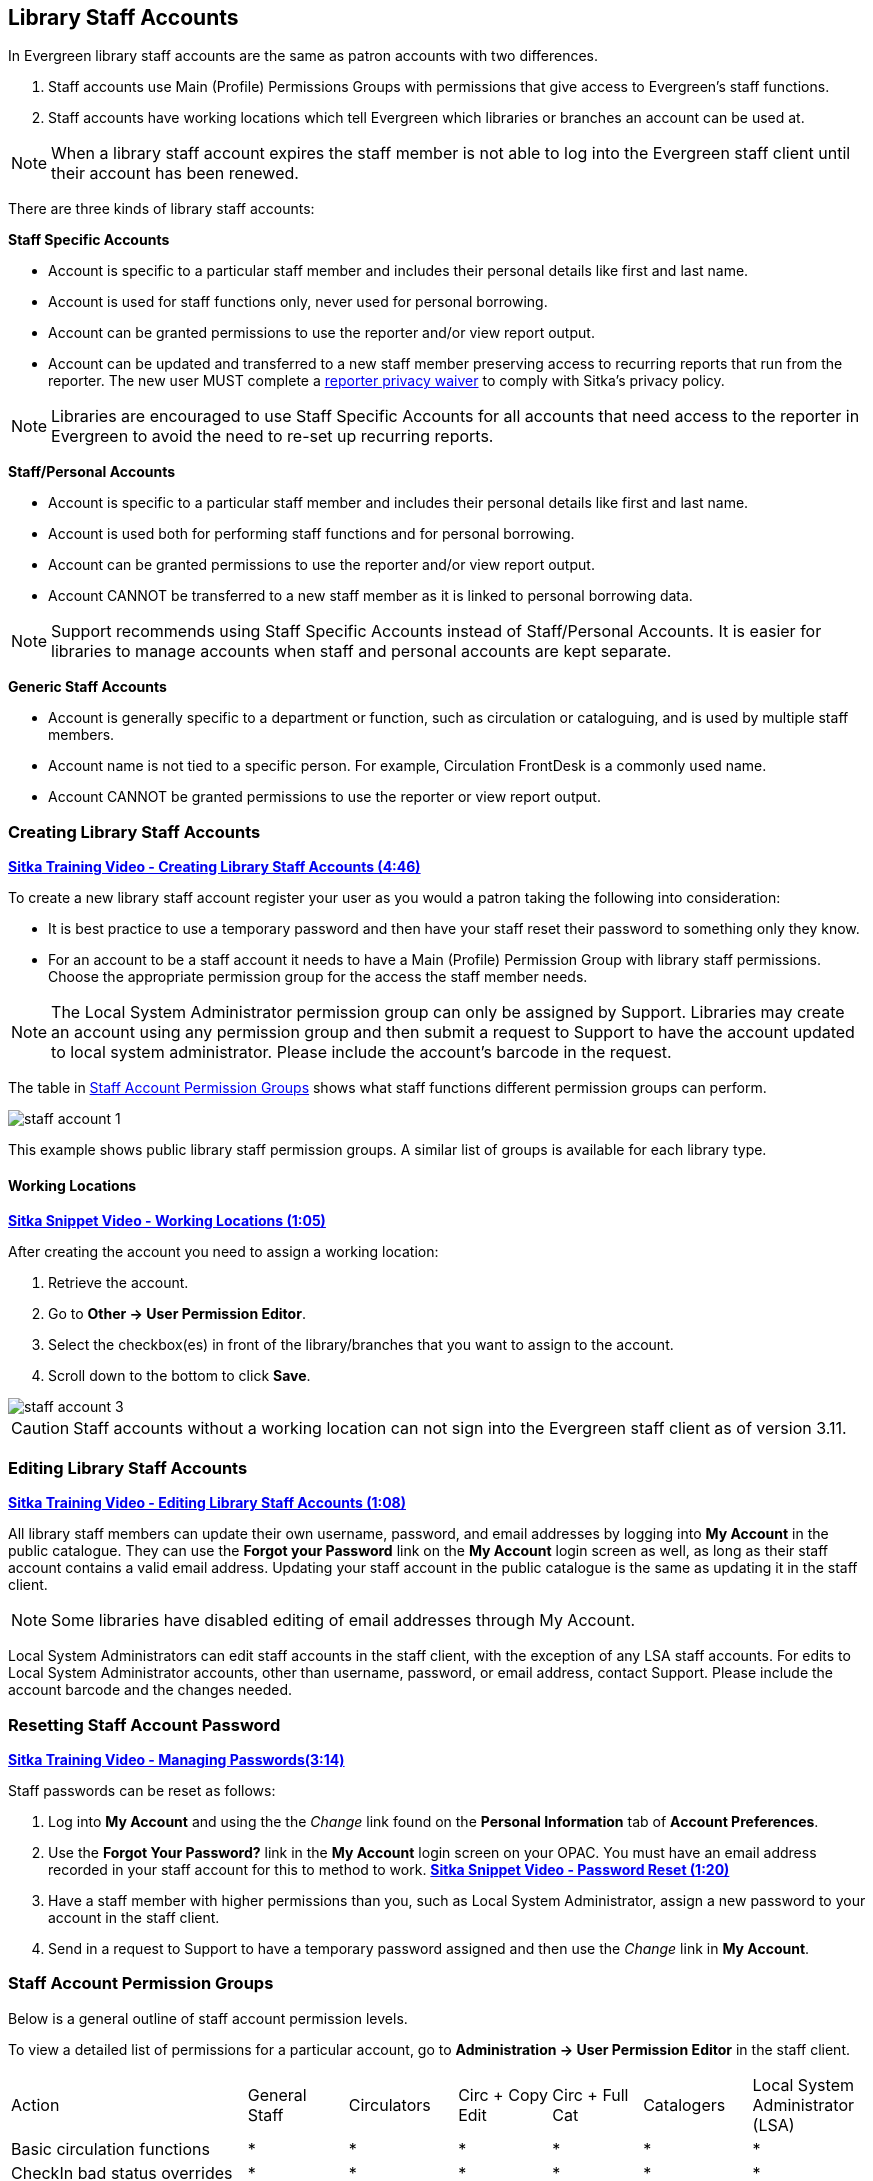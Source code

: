 Library Staff Accounts
----------------------
[[library-staff-accounts]]
[[local-system-administrators]]

In Evergreen library staff accounts are the same as patron accounts with two differences.

. Staff accounts use Main (Profile) Permissions Groups with permissions that give access to 
Evergreen’s staff functions.
. Staff accounts have working locations which tell Evergreen which libraries or branches 
an account can be used at.

NOTE: When a library staff account expires the staff member is not able to log into the 
Evergreen staff client until their account has been renewed. 

There are three kinds of library staff accounts:

*Staff Specific Accounts*

* Account is specific to a particular staff member and includes their personal details like first 
and last name.
* Account is used for staff functions only, never used for personal borrowing.
* Account can be granted permissions to use the reporter and/or view report output.
* Account can be updated and transferred to a new staff member preserving access to recurring reports
that run from the reporter.  The new user MUST complete a 
 https://bc.libraries.coop/support/sitka/reporter-privacy-waiver/[reporter privacy waiver] to comply 
 with Sitka’s privacy policy.
 
NOTE: Libraries are encouraged to use Staff Specific Accounts for all accounts that need access to the 
reporter in Evergreen to avoid the need to re-set up recurring reports.

*Staff/Personal Accounts*

* Account is specific to a particular staff member and includes their personal details like first 
and last name.
* Account is used both for performing staff functions and for personal borrowing.
* Account can be granted permissions to use the reporter and/or view report output.
* Account CANNOT be transferred to a new staff member as it is linked to personal borrowing data.

NOTE: Support recommends using Staff Specific Accounts instead of Staff/Personal Accounts. It is easier 
for libraries to manage accounts when staff and personal accounts are kept separate.

*Generic Staff Accounts*

* Account is generally specific to a department or function, such as circulation or cataloguing, and is used
by multiple staff members.
* Account name is not tied to a specific person.  For example, Circulation FrontDesk is a commonly used name.
* Account CANNOT be granted permissions to use the reporter or view report output.


Creating Library Staff Accounts
~~~~~~~~~~~~~~~~~~~~~~~~~~~~~~~

link:https://youtu.be/8GXNpN-pxiM[*Sitka Training Video - Creating Library Staff Accounts (4:46)*]

To create a new library staff account register your user as you would a patron taking the following 
into consideration:

* It is best practice to use a temporary password and then have your staff reset their password to something 
only they know.
* For an account to be a staff account it needs to have a Main (Profile) Permission Group with library 
staff permissions.  Choose the appropriate permission group for the access the staff member needs.  

NOTE: The Local System Administrator permission group can only be assigned by Support.  Libraries may create 
an account using any permission group and then submit a request to Support to have the account updated to 
local system administrator. Please include the account's barcode in the request.

The table in 
http://docs.libraries.coop/sitka/_staff_account_permission_groups.html[Staff Account Permission Groups]
 shows what staff functions different permission groups can perform.

image::images/admin/staff-account-1.png[scaledwidth="50%"]

This example shows public library staff permission groups.  A similar list of 
groups is available for each library type. 

Working Locations
^^^^^^^^^^^^^^^^^
[[working-locations]]

link:https://youtu.be/VnY9NjaTxFc[*Sitka Snippet Video - Working Locations (1:05)*]

After creating the account you need to assign a working location:

. Retrieve the account.
. Go to *Other -> User Permission Editor*.
. Select the checkbox(es) in front of the library/branches that you want to assign to the account.
. Scroll down to the bottom to click *Save*.

image::images/admin/staff-account-3.png[]

CAUTION: Staff accounts without a working location can not sign into the Evergreen staff client as of version 3.11. 

Editing Library Staff Accounts
~~~~~~~~~~~~~~~~~~~~~~~~~~~~~~

link:https://youtu.be/kQ9HD5SFcFU[*Sitka Training Video - Editing Library Staff Accounts (1:08)*]

All library staff members can update their own username, password, and email addresses by logging 
into *My Account* in the public catalogue.  They can use the *Forgot your Password* link on the *My Account* 
login screen as well, as long as their staff account contains a valid email address. Updating your 
staff account in the public catalogue is the same as updating it in the staff client.

NOTE: Some libraries have disabled editing of email addresses through My Account.

Local System Administrators can edit staff accounts in the staff client, with the exception of any LSA staff 
accounts.  For edits to Local System Administrator accounts, other than username, password, or 
email address, contact Support. Please include the account barcode and the changes needed.


Resetting Staff Account Password
~~~~~~~~~~~~~~~~~~~~~~~~~~~~~~~~

https://youtu.be/ooFhxUEl29c[*Sitka Training Video - Managing Passwords(3:14)*]

Staff passwords can be reset as follows:

. Log into *My Account* and using the the _Change_ link found on the *Personal Information* tab of 
*Account Preferences*.

. Use the *Forgot Your Password?* link in the *My Account* login screen on your OPAC. You must have an email 
address recorded in your staff account for this to method to work.  
link:https://www.youtube.com/watch?v=L03pBsN5u0c&t[*Sitka Snippet Video - Password Reset (1:20)*]

. Have a staff member with higher permissions than you, such as Local System Administrator, assign a new 
password to your account in the staff client.

. Send in a request to Support to have a temporary password assigned and then use 
the _Change_ link in *My Account*.


Staff Account Permission Groups
~~~~~~~~~~~~~~~~~~~~~~~~~~~~~~~

Below is a general outline of staff account permission levels.  

To view a detailed list of permissions 
for a particular account, go to *Administration -> User Permission Editor* in the staff client.

[option="header"]
|===
| Action	| General Staff	| Circulators	| Circ + Copy Edit	| Circ + Full Cat	| Catalogers	| Local System Administrator (LSA)
| Basic circulation functions	| *	| *	| *	| *	| *	| *
| CheckIn bad status overrides	| *	| *	| *	| *	| *	| *
| CheckIn Missing/Lost/ClaimedReturned overrides|	| *	| *	| *	| 	 	| *
| CheckOut overrides	 	| *	| *	| *	 |	| *     |
| MaxRenewalReached override	|	| *	| *	| *	| *	| *
| Basic patron record	| *	| *	| *	| *	| *	| *
| Bar patrons	| *	| *	| *	| *	| 	| *
| Unbar patrons	 	| 	| *	| *	| *	|      | *
| Merge/delete patrons	| 	| 	| 	|	| 	| *
| Patron restriction overrides	 |	| *	| *	| *	| 	| *
| Bills and payments	| *	| *	| *	| *	| 	| *
| Holds	| *	| *	| *	| *	| *	| *
| Item/volume records	 |	| 	| *	| *	| *	| *
| Bib records	 |	 |	 |	| *	| *	| *
| Buckets	| *	| *	| *	| *	| *	| *
| Create/upload offline transactions	| *	| *	| *	| *	| *	| *
| Process offline transactions	 |	 |	 |	| 	 |	| *
| Transit	| *	| *	| *	| *	| *	| *
| Abort remote transit	 |	 |	| *	| *	| *	| *
| Receive serials	 |	 | * | *	| *	| *	| *
| Create serials subscriptions	 |	 |  |  | * | * | *
|===

NOTE: Only users with reporting permissions  
can access the Reports interface or view report output. To request reporting 
permissions staff must sign and submit a https://bc.libraries.coop/support/sitka/reporter-privacy-waiver/[Reporter Privacy Waiver].

Granting Additional Permissions to Staff Accounts
~~~~~~~~~~~~~~~~~~~~~~~~~~~~~~~~~~~~~~~~~~~~~~~~~

Additional permissions can be granted to library staff in two ways.

*Secondary Permission Groups*

link:https://youtu.be/QgChELUq48E[*Sitka Snippet Video - Additional Permissions for Library Staff Accounts (2:03)*]

Acquisitions and reporter permissions are granted as secondary permission groups.  Acq Admin users can grant 
acquisitions permissions.  Reporter permissions are granted by Support after a 
https://bc.libraries.coop/support/sitka/reporter-privacy-waiver/[Reporter Privacy Waiver] is completed.

The report template _Staff Assigned to Supplementary Permission Group(s)_ can be used to generate a list 
of staff at your library who have a secondary permission group assigned to their account.  This template 
is found under Shared Folders -> Templates -> Sitka_templates -> Patrons -> Others.


*Individual Permissions*

Local System Administrators may selectively grant additional permissions available to LSA accounts 
to other non-LSA accounts.

In the example below a Circ + Full Cat account is granted permission to process offline transactions, a 
function which otherwise requires an LSA login.

. Log in to Evergreen with a local system administrator account.
. Find the staff acount on *User Permission Editor*. You may search for the patron account, then go to 
*Others -> User Permission Editor*, or go to *Administration -> User Permission Editor* to search for 
the account by barcode.
. When User Permission Editor is loaded, scroll down the permission list to find *OFFLINE_EXECUTE*. 
. Select the checkbox in *Applied* column. 
. Scroll down to the bottom to click *Save*.
+
image::images/admin/staff-account-2.png[]

[TIP]
=====
* *Permission*: List of permission names. For help correlating permissions to specific Evergreen functions 
please contact Support.
* *Applied*: If checked the permission is granted to this account.
* *Depth*:  limits application to the staff member's library and should be left at the default. Evergreen 
blocks attempts to set Federation- or Sitka-wide privileges.
* *Grantable*: If checked this staff account will be able to grant the new privilege to other accounts 
(not recommended).
=====

Searching for Library Staff Accounts
~~~~~~~~~~~~~~~~~~~~~~~~~~~~~~~~~~~~

Library staff accounts can be retrieved via Patron Search and Check Out the same as a patron account.

You can easily retrieve a list of all library staff accounts at your library through the Patron Search.

. Set *Profile Group* to the Library Staff group applicable to your library type.
. Set the organizational unit to your library or system.
. Click *Search*.
+
image::images/admin/staff-account-4.png[]

Support recommends reviewing your staff accounts on a regular basis and closing accounts for 
staff who no longer work at your library.


Closing Library Staff Accounts
~~~~~~~~~~~~~~~~~~~~~~~~~~~~~~

link:https://youtu.be/d-EbdpforW8[*Sitka Training Video - Closing Library Staff Accounts (1:56)*]

When a staff member leaves the library their staff access should be disabled in a timely manner.

A local system administrator at your library needs to do the following:

* remove the working location(s) from the account.
* change the main permission group to a patron permission group.
** contact Support to have the permission group changed for local system administrator accounts.
* contact Support if the staff member had access to view report output or use the reporter.

If the former staff member will not be using the account as a personal borrowing account a local system
administrator can use the http://docs.libraries.coop/sitka/_deleting_patron_accounts.html[patron deletion tool] to delete the account.

Additionally, if the staff member had access to any other library accounts, such as generic accounts,
those staff accounts must have their xref:_resetting_staff_account_password[passwords updated].

Recurring Reports
^^^^^^^^^^^^^^^^^

If the account being closed is currently used to run recurring reports for the library you have 
two options for handling those reports:

. If the account has only ever been used for staff access (no personal borrowing) you can update the name
 and details on the account (or contact Support in the case of a LSA).  The new user MUST complete a 
 https://bc.libraries.coop/support/sitka/reporter-privacy-waiver/[reporter privacy waiver] to comply 
 with Sitka’s privacy policy.
*OR*
. If the account has been used as both a staff and personal borrowing account the reports will need 
to be moved to a new staff member.

Moving Reports to a New Staff Member
++++++++++++++++++++++++++++++++++++

. Ensure that folder(s) the report templates currently reside in are shared with your library. Sharing them 
makes them visible to anyone at your library who has signed the Full Reporter Privacy Waiver and so has 
access to the Reporter. 
. The new staff member handling reports logs in and clones all the needed report templates into their own 
folders, same as you would clone a report from the Sitka Templates folder.
. Any recurring reports running from the old account need to be cancelled by going into the Reports folder 
for each report and deleting the report. 

CAUTION: Deleting reports also deletes any output attached to the report so make sure to download any needed 
report output as Excel or CSV files and save them to your computer or network drive.

